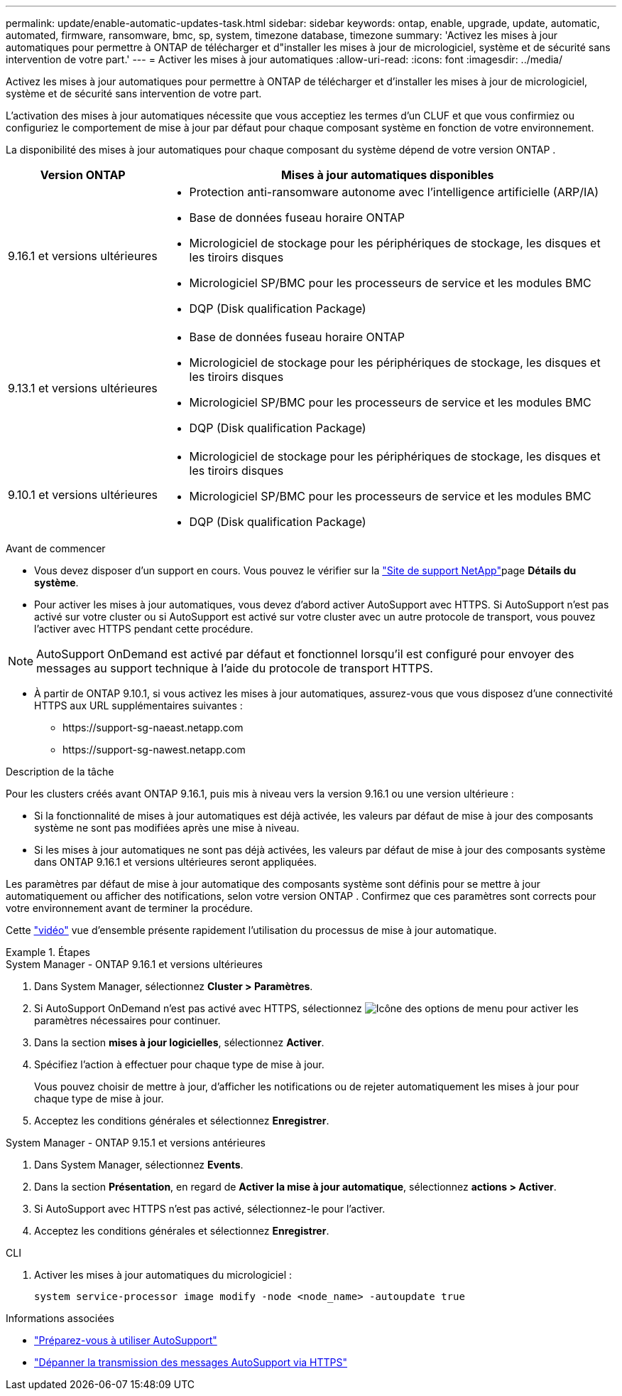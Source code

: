 ---
permalink: update/enable-automatic-updates-task.html 
sidebar: sidebar 
keywords: ontap, enable, upgrade, update, automatic, automated, firmware, ransomware, bmc, sp, system, timezone database, timezone 
summary: 'Activez les mises à jour automatiques pour permettre à ONTAP de télécharger et d"installer les mises à jour de micrologiciel, système et de sécurité sans intervention de votre part.' 
---
= Activer les mises à jour automatiques
:allow-uri-read: 
:icons: font
:imagesdir: ../media/


[role="lead"]
Activez les mises à jour automatiques pour permettre à ONTAP de télécharger et d'installer les mises à jour de micrologiciel, système et de sécurité sans intervention de votre part.

L'activation des mises à jour automatiques nécessite que vous acceptiez les termes d'un CLUF et que vous confirmiez ou configuriez le comportement de mise à jour par défaut pour chaque composant système en fonction de votre environnement.

La disponibilité des mises à jour automatiques pour chaque composant du système dépend de votre version ONTAP .

[cols="25,75"]
|===
| Version ONTAP | Mises à jour automatiques disponibles 


| 9.16.1 et versions ultérieures  a| 
* Protection anti-ransomware autonome avec l'intelligence artificielle (ARP/IA)
* Base de données fuseau horaire ONTAP
* Micrologiciel de stockage pour les périphériques de stockage, les disques et les tiroirs disques
* Micrologiciel SP/BMC pour les processeurs de service et les modules BMC
* DQP (Disk qualification Package)




| 9.13.1 et versions ultérieures  a| 
* Base de données fuseau horaire ONTAP
* Micrologiciel de stockage pour les périphériques de stockage, les disques et les tiroirs disques
* Micrologiciel SP/BMC pour les processeurs de service et les modules BMC
* DQP (Disk qualification Package)




| 9.10.1 et versions ultérieures  a| 
* Micrologiciel de stockage pour les périphériques de stockage, les disques et les tiroirs disques
* Micrologiciel SP/BMC pour les processeurs de service et les modules BMC
* DQP (Disk qualification Package)


|===
.Avant de commencer
* Vous devez disposer d'un support en cours. Vous pouvez le vérifier sur la link:https://mysupport.netapp.com/site/["Site de support NetApp"^]page *Détails du système*.
* Pour activer les mises à jour automatiques, vous devez d'abord activer AutoSupport avec HTTPS. Si AutoSupport n'est pas activé sur votre cluster ou si AutoSupport est activé sur votre cluster avec un autre protocole de transport, vous pouvez l'activer avec HTTPS pendant cette procédure.



NOTE: AutoSupport OnDemand est activé par défaut et fonctionnel lorsqu'il est configuré pour envoyer des messages au support technique à l'aide du protocole de transport HTTPS.

* À partir de ONTAP 9.10.1, si vous activez les mises à jour automatiques, assurez-vous que vous disposez d'une connectivité HTTPS aux URL supplémentaires suivantes :
+
** \https://support-sg-naeast.netapp.com
** \https://support-sg-nawest.netapp.com




.Description de la tâche
Pour les clusters créés avant ONTAP 9.16.1, puis mis à niveau vers la version 9.16.1 ou une version ultérieure :

* Si la fonctionnalité de mises à jour automatiques est déjà activée, les valeurs par défaut de mise à jour des composants système ne sont pas modifiées après une mise à niveau.
* Si les mises à jour automatiques ne sont pas déjà activées, les valeurs par défaut de mise à jour des composants système dans ONTAP 9.16.1 et versions ultérieures seront appliquées.


Les paramètres par défaut de mise à jour automatique des composants système sont définis pour se mettre à jour automatiquement ou afficher des notifications, selon votre version ONTAP .  Confirmez que ces paramètres sont corrects pour votre environnement avant de terminer la procédure.

Cette https://www.youtube.com/watch?v=GoABILT85hQ["vidéo"^] vue d'ensemble présente rapidement l'utilisation du processus de mise à jour automatique.

.Étapes
[role="tabbed-block"]
====
.System Manager - ONTAP 9.16.1 et versions ultérieures
--
. Dans System Manager, sélectionnez *Cluster > Paramètres*.
. Si AutoSupport OnDemand n'est pas activé avec HTTPS, sélectionnez image:icon_kabob.gif["Icône des options de menu"] pour activer les paramètres nécessaires pour continuer.
. Dans la section *mises à jour logicielles*, sélectionnez *Activer*.
. Spécifiez l'action à effectuer pour chaque type de mise à jour.
+
Vous pouvez choisir de mettre à jour, d'afficher les notifications ou de rejeter automatiquement les mises à jour pour chaque type de mise à jour.

. Acceptez les conditions générales et sélectionnez *Enregistrer*.


--
.System Manager - ONTAP 9.15.1 et versions antérieures
--
. Dans System Manager, sélectionnez *Events*.
. Dans la section *Présentation*, en regard de *Activer la mise à jour automatique*, sélectionnez *actions > Activer*.
. Si AutoSupport avec HTTPS n'est pas activé, sélectionnez-le pour l'activer.
. Acceptez les conditions générales et sélectionnez *Enregistrer*.


--
.CLI
--
. Activer les mises à jour automatiques du micrologiciel :
+
[source, cli]
----
system service-processor image modify -node <node_name> -autoupdate true
----


--
====
.Informations associées
* link:../system-admin/requirements-autosupport-reference.html["Préparez-vous à utiliser AutoSupport"]
* link:../system-admin/troubleshoot-autosupport-https-task.html["Dépanner la transmission des messages AutoSupport via HTTPS"]

